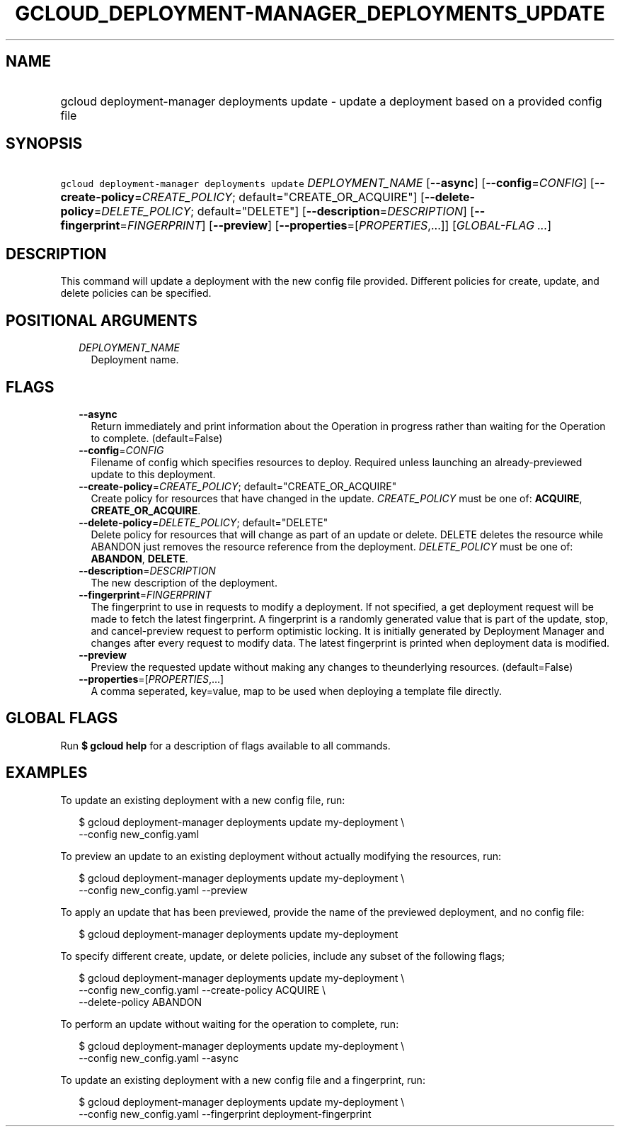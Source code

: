 
.TH "GCLOUD_DEPLOYMENT\-MANAGER_DEPLOYMENTS_UPDATE" 1



.SH "NAME"
.HP
gcloud deployment\-manager deployments update \- update a deployment based on a provided config file



.SH "SYNOPSIS"
.HP
\f5gcloud deployment\-manager deployments update\fR \fIDEPLOYMENT_NAME\fR [\fB\-\-async\fR] [\fB\-\-config\fR=\fICONFIG\fR] [\fB\-\-create\-policy\fR=\fICREATE_POLICY\fR;\ default="CREATE_OR_ACQUIRE"] [\fB\-\-delete\-policy\fR=\fIDELETE_POLICY\fR;\ default="DELETE"] [\fB\-\-description\fR=\fIDESCRIPTION\fR] [\fB\-\-fingerprint\fR=\fIFINGERPRINT\fR] [\fB\-\-preview\fR] [\fB\-\-properties\fR=[\fIPROPERTIES\fR,...]] [\fIGLOBAL\-FLAG\ ...\fR]



.SH "DESCRIPTION"

This command will update a deployment with the new config file provided.
Different policies for create, update, and delete policies can be specified.



.SH "POSITIONAL ARGUMENTS"

.RS 2m
.TP 2m
\fIDEPLOYMENT_NAME\fR
Deployment name.


.RE
.sp

.SH "FLAGS"

.RS 2m
.TP 2m
\fB\-\-async\fR
Return immediately and print information about the Operation in progress rather
than waiting for the Operation to complete. (default=False)

.TP 2m
\fB\-\-config\fR=\fICONFIG\fR
Filename of config which specifies resources to deploy. Required unless
launching an already\-previewed update to this deployment.

.TP 2m
\fB\-\-create\-policy\fR=\fICREATE_POLICY\fR; default="CREATE_OR_ACQUIRE"
Create policy for resources that have changed in the update. \fICREATE_POLICY\fR
must be one of: \fBACQUIRE\fR, \fBCREATE_OR_ACQUIRE\fR.

.TP 2m
\fB\-\-delete\-policy\fR=\fIDELETE_POLICY\fR; default="DELETE"
Delete policy for resources that will change as part of an update or delete.
DELETE deletes the resource while ABANDON just removes the resource reference
from the deployment. \fIDELETE_POLICY\fR must be one of: \fBABANDON\fR,
\fBDELETE\fR.

.TP 2m
\fB\-\-description\fR=\fIDESCRIPTION\fR
The new description of the deployment.

.TP 2m
\fB\-\-fingerprint\fR=\fIFINGERPRINT\fR
The fingerprint to use in requests to modify a deployment. If not specified, a
get deployment request will be made to fetch the latest fingerprint. A
fingerprint is a randomly generated value that is part of the update, stop, and
cancel\-preview request to perform optimistic locking. It is initially generated
by Deployment Manager and changes after every request to modify data. The latest
fingerprint is printed when deployment data is modified.

.TP 2m
\fB\-\-preview\fR
Preview the requested update without making any changes to theunderlying
resources. (default=False)

.TP 2m
\fB\-\-properties\fR=[\fIPROPERTIES\fR,...]
A comma seperated, key=value, map to be used when deploying a template file
directly.


.RE
.sp

.SH "GLOBAL FLAGS"

Run \fB$ gcloud help\fR for a description of flags available to all commands.



.SH "EXAMPLES"

To update an existing deployment with a new config file, run:

.RS 2m
$ gcloud deployment\-manager deployments update my\-deployment \e
    \-\-config new_config.yaml
.RE

To preview an update to an existing deployment without actually modifying the
resources, run:

.RS 2m
$ gcloud deployment\-manager deployments update my\-deployment \e
    \-\-config new_config.yaml \-\-preview
.RE

To apply an update that has been previewed, provide the name of the previewed
deployment, and no config file:

.RS 2m
$ gcloud deployment\-manager deployments update my\-deployment
.RE

To specify different create, update, or delete policies, include any subset of
the following flags;

.RS 2m
$ gcloud deployment\-manager deployments update my\-deployment \e
    \-\-config new_config.yaml \-\-create\-policy ACQUIRE \e
    \-\-delete\-policy ABANDON
.RE

To perform an update without waiting for the operation to complete, run:

.RS 2m
$ gcloud deployment\-manager deployments update my\-deployment \e
    \-\-config new_config.yaml \-\-async
.RE

To update an existing deployment with a new config file and a fingerprint, run:

.RS 2m
$ gcloud deployment\-manager deployments update my\-deployment \e
    \-\-config new_config.yaml \-\-fingerprint deployment\-fingerprint
.RE
